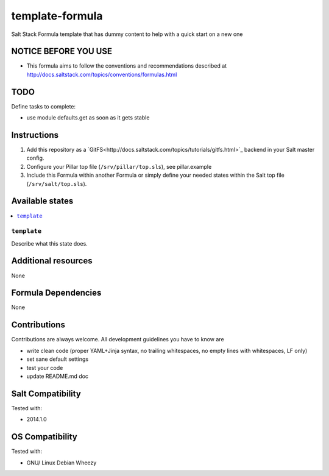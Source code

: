 ================
template-formula
================

Salt Stack Formula template that has dummy content to help with a quick start on a new one

NOTICE BEFORE YOU USE
====================

* This formula aims to follow the conventions and recommendations described at http://docs.saltstack.com/topics/conventions/formulas.html

TODO
====

Define tasks to complete:

* use module defaults.get as soon as it gets stable

Instructions
============

1. Add this repository as a `GitFS<http://docs.saltstack.com/topics/tutorials/gitfs.html>`_ backend in your Salt master config.

2. Configure your Pillar top file (``/srv/pillar/top.sls``), see pillar.example

3. Include this Formula within another Formula or simply define your needed states within the Salt top file (``/srv/salt/top.sls``).

Available states
================

.. contents::
    :local:

``template``
------------

Describe what this state does.

Additional resources
====================

None

Formula Dependencies
====================

None

Contributions
=============

Contributions are always welcome. All development guidelines you have to know are

* write clean code (proper YAML+Jinja syntax, no trailing whitespaces, no empty lines with whitespaces, LF only)
* set sane default settings
* test your code
* update README.md doc

Salt Compatibility
==================

Tested with:

* 2014.1.0

OS Compatibility
================

Tested with:

* GNU/ Linux Debian Wheezy
